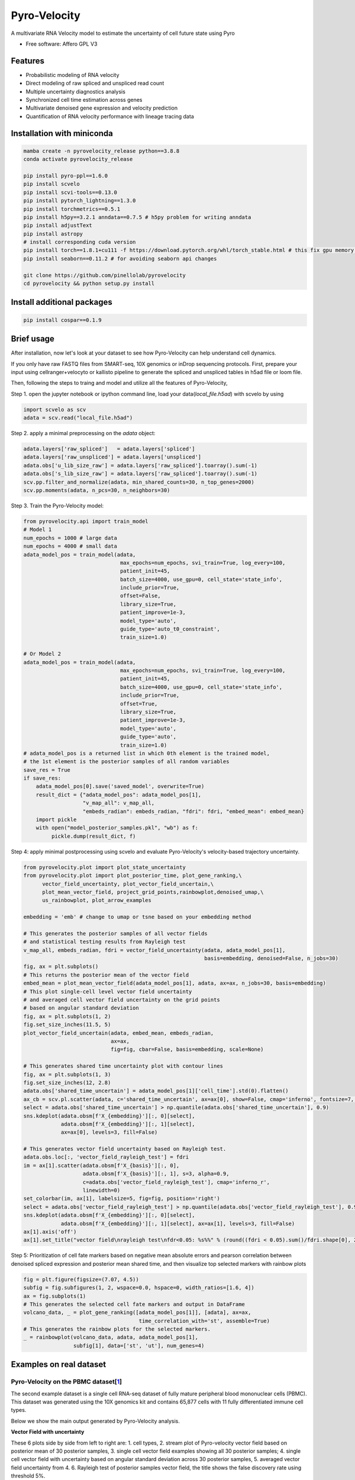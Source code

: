 =================
Pyro-Velocity
=================


.. image:: https://img.shields.io/pypi/v/pyrovelocity.svg
        :target: https://pypi.python.org/pypi/pyrovelocity

.. image:: https://img.shields.io/travis/qinqian/pyrovelocity.svg
        :target: https://travis-ci.com/qinqian/pyrovelocity

.. image:: https://readthedocs.org/projects/pyrovelocity/badge/?version=latest
        :target: https://pyrovelocity.readthedocs.io/en/latest/?version=latest
        :alt: Documentation Status

A multivariate RNA Velocity model to estimate the uncertainty of cell future state using Pyro

* Free software: Affero GPL V3


Features
--------

* Probabilistic modeling of RNA velocity
* Direct modeling of raw spliced and unspliced read count
* Multiple uncertainty diagnostics analysis
* Synchronized cell time estimation across genes
* Multivariate denoised gene expression and velocity prediction
* Quantification of RNA velocity performance with lineage tracing data

.. image:: docs/source/readme_figure1.png
  :width: 800
  :alt: Velocity workflow comparison


Installation with miniconda
---------------------------------

.. code-block:: bash
 
        mamba create -n pyrovelocity_release python==3.8.8
        conda activate pyrovelocity_release

        pip install pyro-ppl==1.6.0
        pip install scvelo
        pip install scvi-tools==0.13.0
        pip install pytorch_lightning==1.3.0
        pip install torchmetrics==0.5.1
        pip install h5py==3.2.1 anndata==0.7.5 # h5py problem for writing anndata
        pip install adjustText
        pip install astropy
        # install corresponding cuda version
        pip install torch==1.8.1+cu111 -f https://download.pytorch.org/whl/torch_stable.html # this fix gpu memory issue, both 1.8.0/1.8.1 work
        pip install seaborn==0.11.2 # for avoiding seaborn api changes

        git clone https://github.com/pinellolab/pyrovelocity
        cd pyrovelocity && python setup.py install

Install additional packages
---------------------------

.. code-block:: bash

        pip install cospar==0.1.9 


Brief usage
---------------------------------

After installation, now let's look at your dataset to see how Pyro-Velocity can help understand cell dynamics.

If you only have raw FASTQ files from SMART-seq, 10X genomics or inDrop sequencing protocols. First, prepare your input using cellranger+velocyto or kallisto pipeline to generate the spliced and unspliced tables in h5ad file or loom file.

Then, following the steps to traing and model and utilize all the features of Pyro-Velocity, 

Step 1. open the jupyter notebook or ipython command line, load your data(*local_file.h5ad*) with scvelo by using 

.. code-block:: python

       import scvelo as scv
       adata = scv.read("local_file.h5ad")
       
Step 2. apply a minimal preprocessing on the *adata* object:

.. code-block:: python

       adata.layers['raw_spliced']   = adata.layers['spliced']
       adata.layers['raw_unspliced'] = adata.layers['unspliced']       
       adata.obs['u_lib_size_raw'] = adata.layers['raw_spliced'].toarray().sum(-1)
       adata.obs['s_lib_size_raw'] = adata.layers['raw_spliced'].toarray().sum(-1)       
       scv.pp.filter_and_normalize(adata, min_shared_counts=30, n_top_genes=2000)
       scv.pp.moments(adata, n_pcs=30, n_neighbors=30)     

Step 3. Train the Pyro-Velocity model:

.. code-block:: python

       from pyrovelocity.api import train_model
       # Model 1
       num_epochs = 1000 # large data
       num_epochs = 4000 # small data
       adata_model_pos = train_model(adata,
                                      max_epochs=num_epochs, svi_train=True, log_every=100,
                                      patient_init=45,
                                      batch_size=4000, use_gpu=0, cell_state='state_info',
                                      include_prior=True,
                                      offset=False,
                                      library_size=True,
                                      patient_improve=1e-3,
                                      model_type='auto',
                                      guide_type='auto_t0_constraint',
                                      train_size=1.0)       
              
       # Or Model 2
       adata_model_pos = train_model(adata,
                                      max_epochs=num_epochs, svi_train=True, log_every=100,
                                      patient_init=45,
                                      batch_size=4000, use_gpu=0, cell_state='state_info',
                                      include_prior=True,
                                      offset=True,
                                      library_size=True,
                                      patient_improve=1e-3,
                                      model_type='auto',
                                      guide_type='auto',
                                      train_size=1.0)  
       # adata_model_pos is a returned list in which 0th element is the trained model, 
       # the 1st element is the posterior samples of all random variables 
       save_res = True
       if save_res:
           adata_model_pos[0].save('saved_model', overwrite=True)
           result_dict = {"adata_model_pos": adata_model_pos[1], 
                          "v_map_all": v_map_all,
                          "embeds_radian": embeds_radian, "fdri": fdri, "embed_mean": embed_mean}
           import pickle
           with open("model_posterior_samples.pkl", "wb") as f:
                pickle.dump(result_dict, f)       

Step 4: apply minimal postprocessing using scvelo and evaluate Pyro-Velocity's velocity-based trajectory uncertainty. 

.. code-block:: python

    from pyrovelocity.plot import plot_state_uncertainty
    from pyrovelocity.plot import plot_posterior_time, plot_gene_ranking,\
          vector_field_uncertainty, plot_vector_field_uncertain,\
          plot_mean_vector_field, project_grid_points,rainbowplot,denoised_umap,\
          us_rainbowplot, plot_arrow_examples
      
    embedding = 'emb' # change to umap or tsne based on your embedding method

    # This generates the posterior samples of all vector fields
    # and statistical testing results from Rayleigh test
    v_map_all, embeds_radian, fdri = vector_field_uncertainty(adata, adata_model_pos[1], 
                                                              basis=embedding, denoised=False, n_jobs=30)
    fig, ax = plt.subplots()
    # This returns the posterior mean of the vector field
    embed_mean = plot_mean_vector_field(adata_model_pos[1], adata, ax=ax, n_jobs=30, basis=embedding)                                                              
    # This plot single-cell level vector field uncertainty 
    # and averaged cell vector field uncertainty on the grid points
    # based on angular standard deviation
    fig, ax = plt.subplots(1, 2)
    fig.set_size_inches(11.5, 5)    
    plot_vector_field_uncertain(adata, embed_mean, embeds_radian, 
                                ax=ax,
                                fig=fig, cbar=False, basis=embedding, scale=None)    
                                
    # This generates shared time uncertainty plot with contour lines
    fig, ax = plt.subplots(1, 3)
    fig.set_size_inches(12, 2.8)
    adata.obs['shared_time_uncertain'] = adata_model_pos[1]['cell_time'].std(0).flatten()
    ax_cb = scv.pl.scatter(adata, c='shared_time_uncertain', ax=ax[0], show=False, cmap='inferno', fontsize=7, s=20, colorbar=True, basis=embedding)
    select = adata.obs['shared_time_uncertain'] > np.quantile(adata.obs['shared_time_uncertain'], 0.9)
    sns.kdeplot(adata.obsm[f'X_{embedding}'][:, 0][select],
                adata.obsm[f'X_{embedding}'][:, 1][select],
                ax=ax[0], levels=3, fill=False)
                
    # This generates vector field uncertainty based on Rayleigh test.
    adata.obs.loc[:, 'vector_field_rayleigh_test'] = fdri
    im = ax[1].scatter(adata.obsm[f'X_{basis}'][:, 0],
                       adata.obsm[f'X_{basis}'][:, 1], s=3, alpha=0.9,
                       c=adata.obs['vector_field_rayleigh_test'], cmap='inferno_r',
                       linewidth=0)
    set_colorbar(im, ax[1], labelsize=5, fig=fig, position='right')
    select = adata.obs['vector_field_rayleigh_test'] > np.quantile(adata.obs['vector_field_rayleigh_test'], 0.95)
    sns.kdeplot(adata.obsm[f'X_{embedding}'][:, 0][select],
                adata.obsm[f'X_{embedding}'][:, 1][select], ax=ax[1], levels=3, fill=False)
    ax[1].axis('off')
    ax[1].set_title("vector field\nrayleigh test\nfdr<0.05: %s%%" % (round((fdri < 0.05).sum()/fdri.shape[0], 2)*100), fontsize=7)                                      
Step 5: Prioritization of cell fate markers based on negative mean absolute errors and pearson correlation between denoised spliced expression and posterior mean shared time, and then visualize top selected markers with rainbow plots

.. code-block:: python

    fig = plt.figure(figsize=(7.07, 4.5))
    subfig = fig.subfigures(1, 2, wspace=0.0, hspace=0, width_ratios=[1.6, 4])
    ax = fig.subplots(1)
    # This generates the selected cell fate markers and output in DataFrame        
    volcano_data, _ = plot_gene_ranking([adata_model_pos[1]], [adata], ax=ax,
                                         time_correlation_with='st', assemble=True)
    # This generates the rainbow plots for the selected markers.
    _ = rainbowplot(volcano_data, adata, adata_model_pos[1], 
                    subfig[1], data=['st', 'ut'], num_genes=4)
                    

Examples on real dataset
---------------------------------

Pyro-Velocity on the PBMC dataset[`1`_]
=========================================
The second example dataset is a single cell RNA-seq dataset of fully mature peripheral blood mononuclear cells (PBMC). This dataset was generated using the 10X genomics kit and contains 65,877 cells with 11 fully differentiated immune cell types.

Below we show the main output generated by Pyro-Velocity analysis.

**Vector Field with uncertainty**

.. image:: docs/source/readme_figure2.png
  :width: 800
  :alt: PBMC vector field uncertainty

These 6 plots side by side from left to right are: 1. cell types, 2. stream plot of Pyro-velocity vector field based on posterior mean of 30 posterior samples, 3. single cell vector field examples showing all 30 posterior samples; 4. single cell vector field with uncertainty based on angular standard deviation across 30 posterior samples, 5. averaged vector field uncertainty from 4. 6. Rayleigh test of posterior samples vector field, the title shows the false discovery rate using threshold 5%.

The full example can be reproduced using the `PBMC`_ jupyter notebook. 

Pyro-Velocity on the Pancreas dataset[`2`_]
=============================================
Here we apply Pyro-Velocity to a single cell RNA-seq dataset of mouse pancreas in the E15.5 embryo developmental stage. This dataset was generated using the 10X genomics kit and contains 3,696 cells with 8 cell types including progenitor cells, intermediate and terminal cell states.

Below we show the main output generated by Pyro-Velocity.

**Vector Field with uncertainty**

.. image:: docs/source/readme_figure3.png
  :width: 800
  :alt: Pancreas vector field uncertainty

These 6 plots side by side from left to right are following the same order as above PBMC dataset analysis.

**Shared time with uncertainty**

.. image:: docs/source/readme_figure4.png
  :width: 400
  :alt: Pancreas shared time uncertainty

**UMAP with state uncertainty**

.. image:: docs/source/readme_figure5.png
  :width: 400
  :alt: Pancreas state uncertainty

**Gene selection and visualization**

We use negative mean absolute error to select the top 300 genes with best fit of velocity model, then we order the gene set by pearson correlation between denoised spliced expression and posterior mean shared time.

.. image:: docs/source/readme_figure6.png
  :width: 400
  :alt: Pancreas Volcano plot for gene selection

Below we show the phase portraits, rainbow plots, and UMAP rendering of denoised splicing gene expression across cells for the top four selected genes.

.. image:: docs/source/readme_figure7.png
  :width: 800
  :alt: Pancreas vector field uncertainty

The full example can be reproduced using the `Pancreas`_ jupyter notebook. 


Pyro-Velocity on the Larry dataset[`3`_]
=========================================

The last dataset sampled differentiation over the time course of 2, 4, and 6 days and contained 49,302 cells that each could be traced with at least one barcode. Because LARRY couples single-cell transcriptomics and direct cell lineage tracing, this data set provides a unique opportunity to quantitatively benchmark RNA Velocity and to provide insights on the correct interpretation of recovered Velocity vector fields and latent cell times. 

Below we show the main output generated by Pyro-Velocity analysis.

**Vector Field with uncertainty**

.. image:: docs/source/readme_figure7.png
  :width: 800
  :alt: Pancreas vector field uncertainty

Full dataset average vector field with uncertainty and on the side show the Rayleigh's test.

**Shared time with uncertainty**

Latent time and on the side you show shared time uncertainty, and has a well-known trajectory pattern from progenitor cell towards mature endocrine cell types. 

The full example can be reproduced using the `LARRY`_ jupyter notebook. 

.. _Notebook: https://github.com/pinellolab/pyrovelocity/tree/master/docs/source/notebooks
.. _PBMC: https://github.com/pinellolab/pyrovelocity/blob/master/docs/source/notebooks/pbmc.ipynb
.. _Pancreas: https://github.com/pinellolab/pyrovelocity/blob/master/docs/source/notebooks/pancreas.ipynb
.. _LARRY: https://github.com/pinellolab/pyrovelocity/blob/master/docs/source/notebooks/larry.ipynb
.. _1: https://scvelo.readthedocs.io/perspectives/Perspectives/ 
.. _2: https://scvelo.readthedocs.io/VelocityBasics/
.. _3: https://figshare.com/articles/dataset/larry_invitro_adata_sub_raw_h5ad/20780344 

